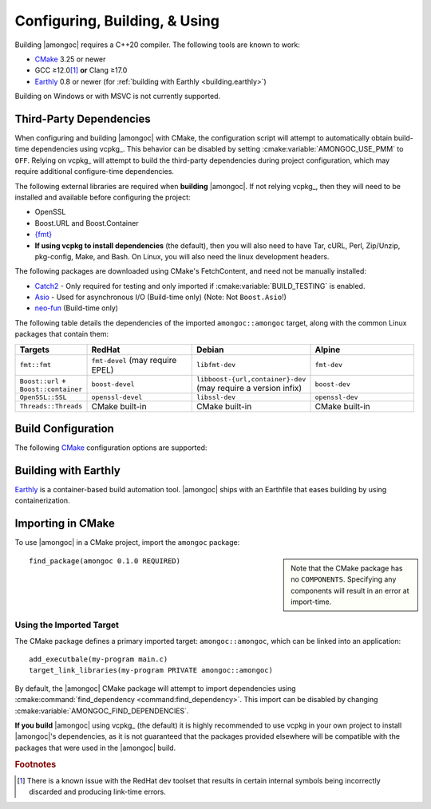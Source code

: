 ##############################
Configuring, Building, & Using
##############################

.. default-domain:: std
.. default-role:: any

Building |amongoc| requires a C++20 compiler. The following tools are known to
work:

- CMake_ 3.25 or newer
- GCC ≥12.0\ [#fn-redhat-issue]_ **or** Clang ≥17.0
- Earthly_ 0.8 or newer (for :ref:`building with Earthly <building.earthly>`)

Building on Windows or with MSVC is not currently supported.

.. _CMake: https://cmake.org/
.. _Earthly: https://earthly.dev/

.. _building.deps:

Third-Party Dependencies
########################

When configuring and building |amongoc| with CMake, the configuration script
will attempt to automatically obtain build-time dependencies using vcpkg_. This
behavior can be disabled by setting :cmake:variable:`AMONGOC_USE_PMM` to
``OFF``. Relying on vcpkg_ will attempt to build the third-party dependencies
during project configuration, which may require additional configure-time
dependencies.

The following external libraries are required when **building** |amongoc|. If
not relying vcpkg_, then they will need to be installed and available before
configuring the project:

- OpenSSL
- Boost.URL and Boost.Container
- `{fmt}`_
- **If using vcpkg to install dependencies** (the default), then you will also
  need to have Tar, cURL, Perl, Zip/Unzip, pkg-config, Make, and Bash. On Linux,
  you will also need the linux development headers.

The following packages are downloaded using CMake's FetchContent, and need not
be manually installed:

- Catch2_ - Only required for testing and only imported if
  :cmake:variable:`BUILD_TESTING` is enabled.
- Asio_ - Used for asynchronous I/O (Build-time only) (Note: Not ``Boost.Asio``!)
- neo-fun_ (Build-time only)

.. _Catch2: https://github.com/catchorg/Catch2
.. _Asio: https://think-async.com/Asio/
.. _{fmt}: https://fmt.dev/
.. _neo-fun: https://github.com/vector-of-bool/neo-fun

The following table details the dependencies of the imported
``amongoc::amongoc`` target, along with the common Linux packages that contain
them:

.. list-table::
  :header-rows: 1
  :widths: 1, 2, 2, 2

  - - Targets
    - RedHat
    - Debian
    - Alpine

  - - ``fmt::fmt``
    - ``fmt-devel`` (may require EPEL)
    - ``libfmt-dev``
    - ``fmt-dev``
  - - ``Boost::url`` + ``Boost::container``
    - ``boost-devel``
    - ``libboost-{url,container}-dev`` (may require a version infix)
    - ``boost-dev``
  - - ``OpenSSL::SSL``
    - ``openssl-devel``
    - ``libssl-dev``
    - ``openssl-dev``
  - - ``Threads::Threads``
    - CMake built-in
    - CMake built-in
    - CMake built-in



Build Configuration
###################

The following CMake_ configuration options are supported:

.. cmake:variable:: AMONGOC_INSTALL_CMAKEDIR

  Set the installation path for CMake package files that are to be found using
  :external:cmake:command:`find_package <command:find_package>`

  :default: :sh:`${CMAKE_INSTALL_LIBDIR}/cmake`

  This is based on the similar variables that are used in
  :external:cmake:module:`GNUInstallDirs <module:GNUInstallDirs>`.

.. cmake:variable:: MONGO_SANITIZE

  A comma-separated list of sanitizers to enable for the build. Note that if
  this is enabled, then the exported library will attempt to link to the
  sanitizer libraries as well.

.. cmake:variable:: MONGO_USE_CCACHE

  If enabled, the |amongoc| build will use ``ccache`` for compilation. This
  defaults to ``ON`` if a suitable ``ccache`` executable is found.

.. cmake:variable:: MONGO_USE_LLD

  If enabled, thne |amongoc| build will link using the LLD linker instead of the
  default.

.. cmake:variable:: BUILD_TESTING

  This variables comes from the :cmake:module:`CTest <module:CTest>` CMake
  module and can toggle the generation/building of tests.

.. cmake:variable::
  CMAKE_INSTALL_LIBDIR
  CMAKE_INSTALL_BINDIR
  CMAKE_INSTALL_INCLUDEDIR

  These variables come from
  :external:cmake:module:`GNUInstallDirs <module:GNUInstallDirs>` and control
  the paths to installed files for separate package components. Refer to that
  module for details.

.. cmake:variable::
  AMONGOC_USE_PMM

  Toggle usage of PMM_ to automatically download and import dependencies at
  configure-time using vcpkg_.

  .. _PMM: https://github.com/vector-of-bool/pmm
  .. _vcpkg: https://vcpkg.io/

  :default: ``ON`` if configuring |amongoc| as the top-level project, ``OFF``
    otherwise (e.g. when added as a sub-project)

  If this toggle is enabled, then vcpkg_ will be executed during CMake
  configuration to download and build the dependencies required by |amongoc|.

  If you want to manage dependencies yourself, disable this toggle. You will
  need to ensure that the :ref:`configure-time dependencies <building.deps>` are
  available to :external:cmake:command:`find_package <command:find_package>`.


.. _building.earthly:

Building with Earthly
#####################

Earthly_ is a container-based build automation tool. |amongoc| ships with an
Earthfile that eases building by using containerization.

.. file:: Earthfile

  The configuration file building and package with Earthly_.

  .. _build targets:

  .. earthly-target::
    +build-alpine
    +build-debian
    +build-fedora
    +build-rl

    Build targets that build for Alpine Linux (with libmusl), Debian, Fedora,
    and RockyLinux (for RedHat-compatible binaries).

    The Alpine, Fedora, and Debian build uses the system's default toolchain.
    The RockyLinux build uses the RedHat devtoolset\ [#fn-redhat-issue]_ to
    obtain an up-to-date compiler for producing RedHat-compatible binaries.

    .. earthly-artifact::
      +build-xyz/pkg
      +build-xyz/install

      Built artifacts from the :ref:`build targets <build targets>`. The
      ``/pkg`` artifact contains binary packages create by CPack: A ``.tar.gz``
      archive, a ``.zip`` archive, and a self-extracting shell script ``.sh``.
      The ``/install`` artifact contains an install tree from the build.


    .. rubric:: Example

    To build and obtain a package for Debian-compatible systems, the following
    command can be used to obtain the packages for the `+build-debian` target:

    .. code-block:: console

      $ earthly -a +build-debian/pkg deb-pkg
      ## [Earthly output] ##
      $ ls deb-pkg
      amongoc-0.1.0-linux-x86_64.sh*
      amongoc-0.1.0-linux-x86_64.tar.gz
      amongoc-0.1.0-linux-x86_64.zip

    The resulting ``.sh`` script can be used to install the built library and
    headers.

    The same command can work for the `+build-alpine`, `+build-fedora`, and
    `+build-rl` targets.


Importing in CMake
##################

.. highlight:: cmake

To use |amongoc| in a CMake project, import the ``amongoc`` package:

.. sidebar::

  Note that the CMake package has no ``COMPONENTS``. Specifying any components
  will result in an error at import-time.

::

  find_package(amongoc 0.1.0 REQUIRED)

Using the Imported Target
*************************

The CMake package defines a primary imported target: ``amongoc::amongoc``, which
can be linked into an application::

  add_executbale(my-program main.c)
  target_link_libraries(my-program PRIVATE amongoc::amongoc)

By default, the |amongoc| CMake package will attempt to import dependencies
using :cmake:command:`find_dependency <command:find_dependency>`. This import
can be disabled by changing :cmake:variable:`AMONGOC_FIND_DEPENDENCIES`.

**If you build** |amongoc| using vcpkg_ (the default) it is highly recommended
to use vcpkg in your own project to install |amongoc|'s dependencies, as it is
not guaranteed that the packages provided elsewhere will be compatible with the
packages that were used in the |amongoc| build.

.. cmake:variable:: AMONGOC_FIND_DEPENDENCIES

  :default: ``ON``

  .. note::

    This is an **import-time** CMake setting that is defined for projects that
    call ``find_package`` to import ``amongoc``. It has no effect on building
    |amongoc| itself.

  If enabled (the default), then |amongoc| will try to find its dependencies
  during import. If disabled, then |amongoc| will assume that the necessary
  imported targets will be defined elsewhere by the importing package.


.. rubric:: Footnotes

.. [#fn-redhat-issue]

  There is a known issue with the RedHat dev toolset that results in certain
  internal symbols being incorrectly discarded and producing link-time errors.
